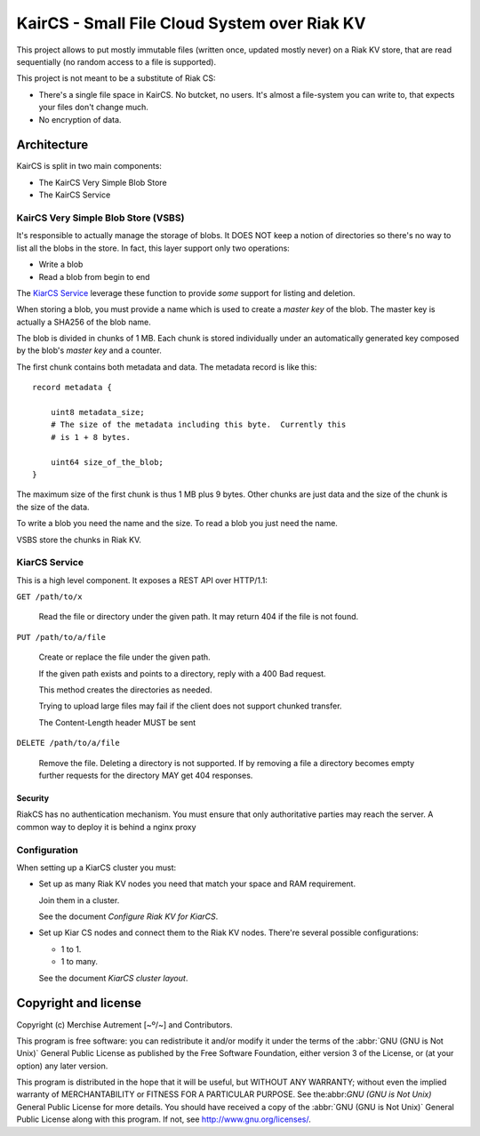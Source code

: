 ===============================================
 KairCS - Small File Cloud System over Riak KV
===============================================

This project allows to put mostly immutable files (written once,
updated mostly never) on a Riak KV store, that are read sequentially
(no random access to a file is supported).

This project is not meant to be a substitute of Riak CS:

- There's a single file space in KairCS.  No butcket, no users.  It's
  almost a file-system you can write to, that expects your files don't
  change much.

- No encryption of data.


Architecture
============

KairCS is split in two main components:

- The KairCS Very Simple Blob Store
- The KairCS Service


KairCS Very Simple Blob Store (VSBS)
------------------------------------

It's responsible to actually manage the storage of blobs.  It DOES NOT
keep a notion of directories so there's no way to list all the blobs
in the store.  In fact, this layer support only two operations:

- Write a blob
- Read a blob from begin to end

The `KiarCS Service`_ leverage these function to provide *some*
support for listing and deletion.

When storing a blob, you must provide a name which is used to create a
*master key* of the blob.  The master key is actually a SHA256 of the
blob name.

The blob is divided in chunks of 1 MB.  Each chunk is stored
individually under an automatically generated key composed by the
blob's *master key* and a counter.

The first chunk contains both metadata and data.  The metadata record
is like this::

  record metadata {

      uint8 metadata_size;
      # The size of the metadata including this byte.  Currently this
      # is 1 + 8 bytes.

      uint64 size_of_the_blob;
  }

The maximum size of the first chunk is thus 1 MB plus 9 bytes. Other
chunks are just data and the size of the chunk is the size of the
data.

To write a blob you need the name and the size. To read a blob you
just need the name.

VSBS store the chunks in Riak KV.



KiarCS Service
--------------

This is a high level component.  It exposes a REST API over HTTP/1.1:

``GET /path/to/x``

  Read the file or directory under the given path.  It may return 404
  if the file is not found.

  .. todo:: If path is a directory, reply with a 300 Multiple Choices?


``PUT /path/to/a/file``

  Create or replace the file under the given path.

  If the given path exists and points to a directory, reply with a 400
  Bad request.

  This method creates the directories as needed.

  Trying to upload large files may fail if the client does not support
  chunked transfer.

  The Content-Length header MUST be sent

  .. todo:: Chunked response replies.


``DELETE /path/to/a/file``

  Remove the file.  Deleting a directory is not supported.  If by
  removing a file a directory becomes empty further requests for the
  directory MAY get 404 responses.


Security
~~~~~~~~

RiakCS has no authentication mechanism.  You must ensure that only
authoritative parties may reach the server.  A common way to deploy it
is behind a nginx proxy


Configuration
-------------

When setting up a KiarCS cluster you must:

- Set up as many Riak KV nodes you need that match your space and RAM
  requirement.

  Join them in a cluster.

  See the document `Configure Riak KV for KiarCS`.

- Set up Kiar CS nodes and connect them to the Riak KV nodes.
  There're several possible configurations:

  - 1 to 1.
  - 1 to many.

  See the document `KiarCS cluster layout`.


Copyright and license
=====================

Copyright (c) Merchise Autrement [~º/~] and Contributors.


This program is free software: you can redistribute it and/or modify
it under the terms of the :abbr:`GNU (GNU is Not Unix)` General Public
License as published by the Free Software Foundation, either version 3
of the License, or (at your option) any later version.

This program is distributed in the hope that it will be useful, but
WITHOUT ANY WARRANTY; without even the implied warranty of
MERCHANTABILITY or FITNESS FOR A PARTICULAR PURPOSE.  See
the:abbr:`GNU (GNU is Not Unix)` General Public License for more
details.  You should have received a copy of the :abbr:`GNU (GNU is
Not Unix)` General Public License along with this program.  If not,
see http://www.gnu.org/licenses/.

..
   Local Variables:
   fill-column: 70
   End:
